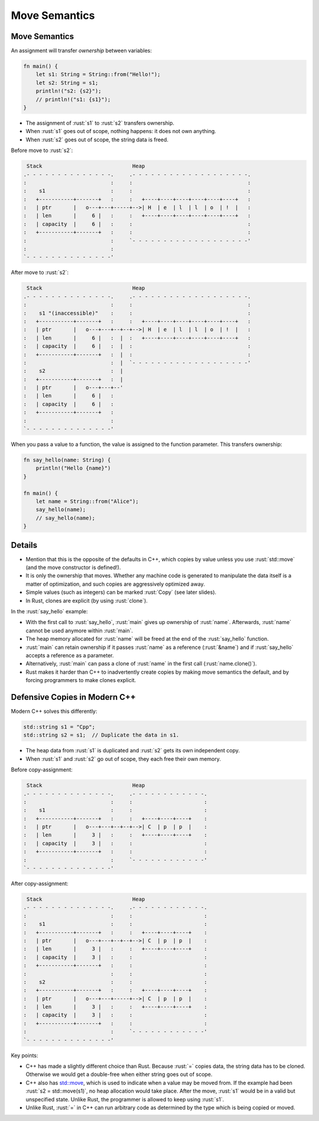 ================
Move Semantics
================

----------------
Move Semantics
----------------

An assignment will transfer *ownership* between variables:

.. code:: rust

   fn main() {
       let s1: String = String::from("Hello!");
       let s2: String = s1;
       println!("s2: {s2}");
       // println!("s1: {s1}");
   }

-  The assignment of :rust:`s1` to :rust:`s2` transfers ownership.
-  When :rust:`s1` goes out of scope, nothing happens: it does not own
   anything.
-  When :rust:`s2` goes out of scope, the string data is freed.

Before move to :rust:`s2`:

.. code:: bob

    Stack                             Heap
   .- - - - - - - - - - - - - -.     .- - - - - - - - - - - - - - - - - - -.
   :                           :     :                                     :
   :    s1                     :     :                                     :
   :   +-----------+-------+   :     :   +----+----+----+----+----+----+   :
   :   | ptr       |   o---+---+-----+-->| H  | e  | l  | l  | o  | !  |   :
   :   | len       |     6 |   :     :   +----+----+----+----+----+----+   :
   :   | capacity  |     6 |   :     :                                     :
   :   +-----------+-------+   :     :                                     :
   :                           :     `- - - - - - - - - - - - - - - - - - -'
   :                           :
   `- - - - - - - - - - - - - -'

After move to :rust:`s2`:

.. code:: bob

    Stack                             Heap
   .- - - - - - - - - - - - - -.     .- - - - - - - - - - - - - - - - - - -.
   :                           :     :                                     :
   :    s1 "(inaccessible)"    :     :                                     :
   :   +-----------+-------+   :     :   +----+----+----+----+----+----+   :
   :   | ptr       |   o---+---+--+--+-->| H  | e  | l  | l  | o  | !  |   :
   :   | len       |     6 |   :  |  :   +----+----+----+----+----+----+   :
   :   | capacity  |     6 |   :  |  :                                     :
   :   +-----------+-------+   :  |  :                                     :
   :                           :  |  `- - - - - - - - - - - - - - - - - - -'
   :    s2                     :  |
   :   +-----------+-------+   :  |
   :   | ptr       |   o---+---+--'
   :   | len       |     6 |   :
   :   | capacity  |     6 |   :
   :   +-----------+-------+   :
   :                           :
   `- - - - - - - - - - - - - -'

When you pass a value to a function, the value is assigned to the
function parameter. This transfers ownership:

.. code:: rust

   fn say_hello(name: String) {
       println!("Hello {name}")
   }

   fn main() {
       let name = String::from("Alice");
       say_hello(name);
       // say_hello(name);
   }

---------
Details
---------

-  Mention that this is the opposite of the defaults in C++, which
   copies by value unless you use :rust:`std::move` (and the move
   constructor is defined!).

-  It is only the ownership that moves. Whether any machine code is
   generated to manipulate the data itself is a matter of optimization,
   and such copies are aggressively optimized away.

-  Simple values (such as integers) can be marked :rust:`Copy` (see later
   slides).

-  In Rust, clones are explicit (by using :rust:`clone`).

In the :rust:`say_hello` example:

-  With the first call to :rust:`say_hello`, :rust:`main` gives up ownership of
   :rust:`name`. Afterwards, :rust:`name` cannot be used anymore within
   :rust:`main`.
-  The heap memory allocated for :rust:`name` will be freed at the end of
   the :rust:`say_hello` function.
-  :rust:`main` can retain ownership if it passes :rust:`name` as a reference
   (:rust:`&name`) and if :rust:`say_hello` accepts a reference as a parameter.
-  Alternatively, :rust:`main` can pass a clone of :rust:`name` in the first
   call (:rust:`name.clone()`).
-  Rust makes it harder than C++ to inadvertently create copies by
   making move semantics the default, and by forcing programmers to make
   clones explicit.

--------------------------------
Defensive Copies in Modern C++
--------------------------------

Modern C++ solves this differently:

.. code:: cpp

   std::string s1 = "Cpp";
   std::string s2 = s1;  // Duplicate the data in s1.

-  The heap data from :rust:`s1` is duplicated and :rust:`s2` gets its own
   independent copy.
-  When :rust:`s1` and :rust:`s2` go out of scope, they each free their own
   memory.

Before copy-assignment:

.. code:: bob

    Stack                             Heap
   .- - - - - - - - - - - - - -.     .- - - - - - - - - - - -.
   :                           :     :                       :
   :    s1                     :     :                       :
   :   +-----------+-------+   :     :   +----+----+----+    :
   :   | ptr       |   o---+---+--+--+-->| C  | p  | p  |    :
   :   | len       |     3 |   :     :   +----+----+----+    :
   :   | capacity  |     3 |   :     :                       :
   :   +-----------+-------+   :     :                       :
   :                           :     `- - - - - - - - - - - -'
   `- - - - - - - - - - - - - -'

After copy-assignment:

.. code:: bob

    Stack                             Heap
   .- - - - - - - - - - - - - -.     .- - - - - - - - - - - -.
   :                           :     :                       :
   :    s1                     :     :                       :
   :   +-----------+-------+   :     :   +----+----+----+    :
   :   | ptr       |   o---+---+--+--+-->| C  | p  | p  |    :
   :   | len       |     3 |   :     :   +----+----+----+    :
   :   | capacity  |     3 |   :     :                       :
   :   +-----------+-------+   :     :                       :
   :                           :     :                       :
   :    s2                     :     :                       :
   :   +-----------+-------+   :     :   +----+----+----+    :
   :   | ptr       |   o---+---+-----+-->| C  | p  | p  |    :
   :   | len       |     3 |   :     :   +----+----+----+    :
   :   | capacity  |     3 |   :     :                       :
   :   +-----------+-------+   :     :                       :
   :                           :     `- - - - - - - - - - - -'
   `- - - - - - - - - - - - - -'

Key points:

-  C++ has made a slightly different choice than Rust. Because :rust:`=`
   copies data, the string data has to be cloned. Otherwise we would get
   a double-free when either string goes out of scope.

-  C++ also has
   `std::move <https://en.cppreference.com/w/cpp/utility/move>`__,
   which is used to indicate when a value may be moved from. If the
   example had been :rust:`s2 = std::move(s1)`, no heap allocation would
   take place. After the move, :rust:`s1` would be in a valid but
   unspecified state. Unlike Rust, the programmer is allowed to keep
   using :rust:`s1`.

-  Unlike Rust, :rust:`=` in C++ can run arbitrary code as determined by the
   type which is being copied or moved.
